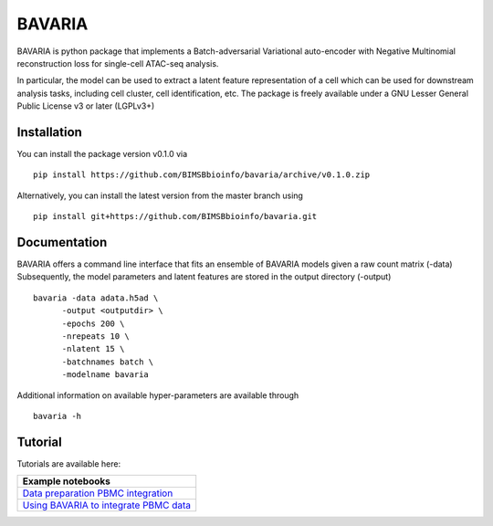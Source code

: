 ========
BAVARIA
========

BAVARIA is python package that implements a
Batch-adversarial Variational auto-encoder with Negative Multinomial reconstruction loss for single-cell ATAC-seq analysis.

.. image:: bavaria_scheme.svg
  :width: 600

In particular, the model can be used to extract a latent feature representation of
a cell which can be used for downstream analysis tasks, including cell cluster,
cell identification, etc.
The package is freely available under a GNU Lesser General Public License v3 or later (LGPLv3+)

Installation
============

You can install the package version v0.1.0 via

::

    pip install https://github.com/BIMSBbioinfo/bavaria/archive/v0.1.0.zip

Alternatively, you can install the latest version from the master branch using

::

    pip install git+https://github.com/BIMSBbioinfo/bavaria.git

Documentation
=============

BAVARIA offers a command line interface that fits an ensemble of BAVARIA models
given a raw count matrix (-data)
Subsequently, the model parameters and latent features
are stored in the output directory (-output)

::

   bavaria -data adata.h5ad \
         -output <outputdir> \
         -epochs 200 \
         -nrepeats 10 \
         -nlatent 15 \
         -batchnames batch \
         -modelname bavaria
 
Additional information on available hyper-parameters are available through

::

  bavaria -h

Tutorial
========

Tutorials are available here:

+----------------------------------------------------+
| Example notebooks                                  |
+====================================================+
| `Data preparation PBMC integration`_               |
+----------------------------------------------------+
| `Using BAVARIA to integrate PBMC data`_            |
+----------------------------------------------------+

.. _`Data preparation PBMC integration`: https://nbviewer.jupyter.org/github/BIMSBbioinfo/bavaria/blob/master/tutorial/00_preparation.ipynb
.. _`Using BAVARIA to integrate PBMC data`: https://nbviewer.jupyter.org/github/BIMSBbioinfo/bavaria/blob/master/tutorial/01_pbmc_integration.ipynb


